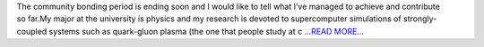 .. title: My bonding period working for GSoC’18 poliastro project
.. slug:
.. date: 2018-05-13 07:50:08 
.. tags: poliastro
.. author: Nikita Astrakhantsev
.. link: https://medium.com/@nikita.astronaut/my-bonding-period-working-for-gsoc18-poliastro-project-3aa10732b7c0?source=rss-38faf7894114------2
.. description:
.. category: gsoc2018

The community bonding period is ending soon and I would like to tell what I’ve managed to achieve and contribute so far.My major at the university is physics and my research is devoted to supercomputer simulations of strongly-coupled systems such as quark-gluon plasma (the one that people study at c `...READ MORE... <https://medium.com/@nikita.astronaut/my-bonding-period-working-for-gsoc18-poliastro-project-3aa10732b7c0?source=rss-38faf7894114------2>`__

